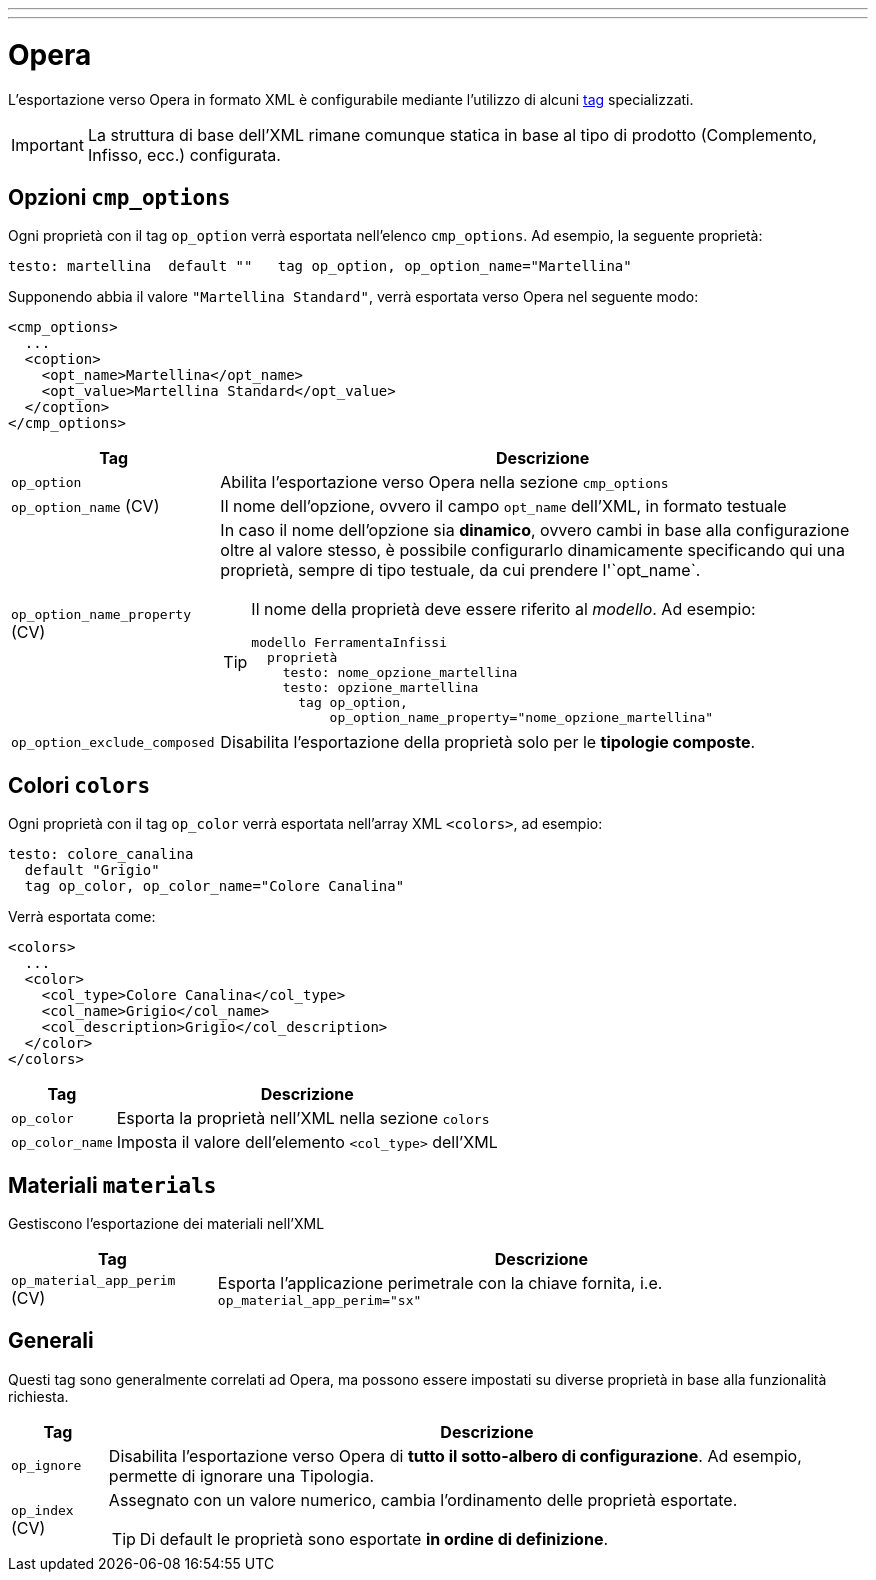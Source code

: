 ---
---

= Opera

L'esportazione verso Opera in formato XML è configurabile mediante l'utilizzo di alcuni
link:/docs/language/property/tags.html[tag] specializzati.

IMPORTANT: La struttura di base dell'XML rimane comunque statica in base al tipo
di prodotto (Complemento, Infisso, ecc.) configurata.

== Opzioni `cmp_options`

Ogni proprietà con il tag `op_option` verrà esportata nell'elenco `cmp_options`.
Ad esempio, la seguente proprietà:

[source,konfig]
----
testo: martellina  default ""   tag op_option, op_option_name="Martellina"
----

Supponendo abbia il valore `"Martellina Standard"`, verrà esportata verso Opera
nel seguente modo:

[source,xml]
----
<cmp_options>
  ...
  <coption>
    <opt_name>Martellina</opt_name>
    <opt_value>Martellina Standard</opt_value>
  </coption>
</cmp_options>
----

[%autowidth%header,cols=",a",frame="none",grid="rows"]
|===
| Tag | Descrizione
| `op_option` | Abilita l'esportazione verso Opera nella sezione `cmp_options`
| `op_option_name` (CV) | Il nome dell'opzione, ovvero il campo `opt_name` dell'XML, in formato testuale
| `op_option_name_property` (CV) | In caso il nome dell'opzione sia *dinamico*, ovvero cambi
 in base alla configurazione oltre al valore stesso, è possibile configurarlo dinamicamente
 specificando qui una proprietà, sempre di tipo testuale, da cui prendere l'`opt_name`.

[TIP]
====
Il nome della proprietà deve essere riferito al _modello_. Ad esempio:

[source,konfig]
----
modello FerramentaInfissi
  proprietà
    testo: nome_opzione_martellina
    testo: opzione_martellina
      tag op_option,
          op_option_name_property="nome_opzione_martellina"
----
====

| `op_option_exclude_composed` | Disabilita l'esportazione della proprietà solo per le *tipologie composte*.
|===

== Colori `colors`

Ogni proprietà con il tag `op_color` verrà esportata nell'array XML `<colors>`, ad esempio:

[source,konfig]
----
testo: colore_canalina
  default "Grigio"
  tag op_color, op_color_name="Colore Canalina"
----

Verrà esportata come:

[source,xml]
----
<colors>
  ...
  <color>
    <col_type>Colore Canalina</col_type>
    <col_name>Grigio</col_name>
    <col_description>Grigio</col_description>
  </color>
</colors>
----

[%autowidth%header,cols=",a"]
|===
| Tag | Descrizione
| `op_color` | Esporta la proprietà nell'XML nella sezione `colors`
| `op_color_name` | Imposta il valore dell'elemento `<col_type>` dell'XML
|===

== Materiali `materials`

Gestiscono l'esportazione dei materiali nell'XML

[%autowidth%header,cols=",a"]
|===
| Tag | Descrizione
| `op_material_app_perim` (CV) | Esporta l'applicazione perimetrale con la chiave fornita, i.e. `op_material_app_perim="sx"`
|===

== Generali

Questi tag sono generalmente correlati ad Opera, ma possono essere impostati
su diverse proprietà in base alla funzionalità richiesta.

[%autowidth%header,cols=",a",frame="none",grid="rows"]
|===
| Tag | Descrizione
| `op_ignore` | Disabilita l'esportazione verso Opera di *tutto il sotto-albero di configurazione*.
Ad esempio, permette di ignorare una Tipologia.
| `op_index` (CV) | Assegnato con un valore numerico, cambia l'ordinamento delle proprietà esportate.

TIP: Di default le proprietà sono esportate *in ordine di definizione*.

|===
